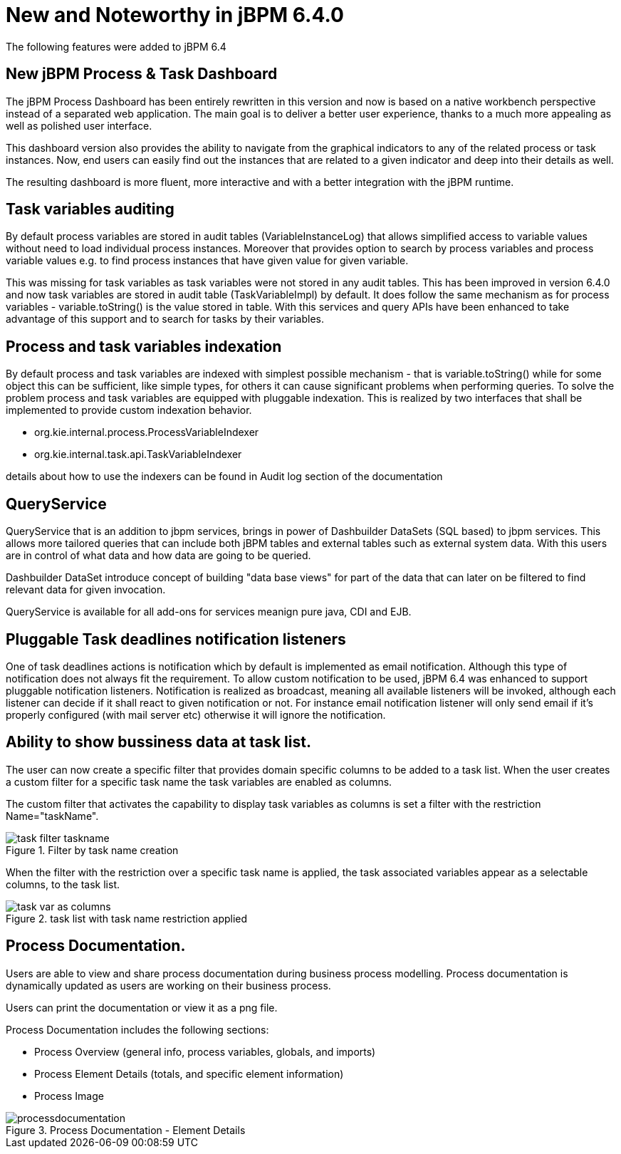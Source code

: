 [[_jbpmreleasenotes640]]
= New and Noteworthy in jBPM 6.4.0


The following features were added to jBPM 6.4

== New jBPM Process & Task Dashboard


The jBPM Process Dashboard has been entirely rewritten in this version and now is based on a native workbench perspective instead of a separated web application.
The main goal is to deliver a better user experience, thanks to a much more appealing as well as polished user interface.


This dashboard version also provides the ability to navigate from the graphical indicators to any of the related process or task instances.
Now, end users can easily find out the instances that are related to a given indicator and deep into their details as well.


The resulting dashboard is more fluent, more interactive and with a better integration with the jBPM runtime.

== Task variables auditing


By default process variables are stored in audit tables (VariableInstanceLog) that allows simplified access to variable values without need to load individual process instances.
Moreover that provides option to search by process variables and process variable values e.g.
to find process instances that have given value for given variable.

This was missing for task variables as task variables were not stored in any audit tables.
This has been improved in version 6.4.0 and now task variables are stored in audit table (TaskVariableImpl) by default.
It does follow the same mechanism as for process variables - variable.toString() is the value stored in table.
With this services and query APIs have been enhanced to take advantage of this support and to search for tasks by their variables.

== Process and task variables indexation


By default process and task variables are indexed with simplest possible mechanism - that is variable.toString() while for some object this can be sufficient, like simple types, for others it can cause significant problems when performing queries.
To solve the problem process and task variables are equipped with pluggable indexation.
This is realized by two interfaces that shall be implemented to provide custom indexation behavior.

* org.kie.internal.process.ProcessVariableIndexer
* org.kie.internal.task.api.TaskVariableIndexer

details about how to use the indexers can be found in  Audit log section of the documentation

== QueryService


QueryService that is an addition to jbpm services, brings in power of Dashbuilder DataSets (SQL based) to jbpm services.
This allows more tailored queries that can include both jBPM tables and external tables such as external system data.
With this users are in control of what data and how data are going to be queried.

Dashbuilder DataSet introduce concept of building "data base views" for part of the data that can later on be filtered to find relevant data for given invocation.

QueryService is available for all add-ons for services meanign pure java, CDI and EJB.

== Pluggable Task deadlines notification listeners


One of task deadlines actions is notification which by default is implemented as email notification.
Although this type of notification does not always fit the requirement.
To allow custom notification to be used, jBPM 6.4 was enhanced to support pluggable notification listeners.
Notification is realized as broadcast, meaning all available listeners will be invoked, although each listener can decide if it shall react to given notification or not.
For instance email notification listener will only send email if it's properly configured (with mail server etc) otherwise it will ignore the notification.

== Ability to show bussiness data at task list.


The user can now create a specific filter that provides domain specific columns to be added to a task list.
When the user creates a custom filter for a specific task name the task variables are enabled as columns. 

The custom filter that activates the capability to display task variables as columns is set a filter with the restriction Name="taskName".

.Filter by task name creation
image::jbpmImages/Console/task-filter_taskname.png[]


When the filter with the restriction over a specific task name is applied, the task associated variables appear as a selectable columns, to the task list. 

.task list with task name restriction applied
image::jbpmImages/Console/task-var_as_columns.png[]


== Process Documentation.


Users are able to view and share process documentation during business process modelling.
Process documentation is dynamically updated as users are working on their business process.

Users can print the documentation or view it as a png file.

Process Documentation includes the following sections: 

* Process Overview (general info, process variables, globals, and imports)
* Process Element Details (totals, and specific element information)
* Process Image


.Process Documentation - Element Details
image::jbpmImages/Designer/processdocumentation.png[]
